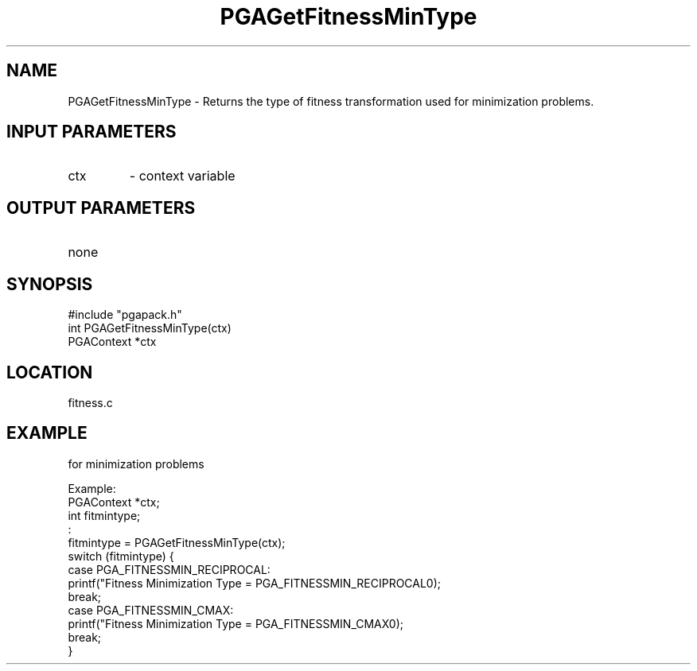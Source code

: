 .TH PGAGetFitnessMinType 3 "05/01/95" " " "PGAPack"
.SH NAME
PGAGetFitnessMinType \- Returns the type of fitness transformation used
for minimization problems.
.SH INPUT PARAMETERS
.PD 0
.TP
ctx
- context variable
.PD 1
.SH OUTPUT PARAMETERS
.PD 0
.TP
none

.PD 1
.SH SYNOPSIS
.nf
#include "pgapack.h"
int  PGAGetFitnessMinType(ctx)
PGAContext *ctx
.fi
.SH LOCATION
fitness.c
.SH EXAMPLE
.nf
for minimization problems

Example:
PGAContext *ctx;
int fitmintype;
:
fitmintype = PGAGetFitnessMinType(ctx);
switch (fitmintype) {
case PGA_FITNESSMIN_RECIPROCAL:
printf("Fitness Minimization Type = PGA_FITNESSMIN_RECIPROCAL\n");
break;
case PGA_FITNESSMIN_CMAX:
printf("Fitness Minimization Type = PGA_FITNESSMIN_CMAX\n");
break;
}

.fi

